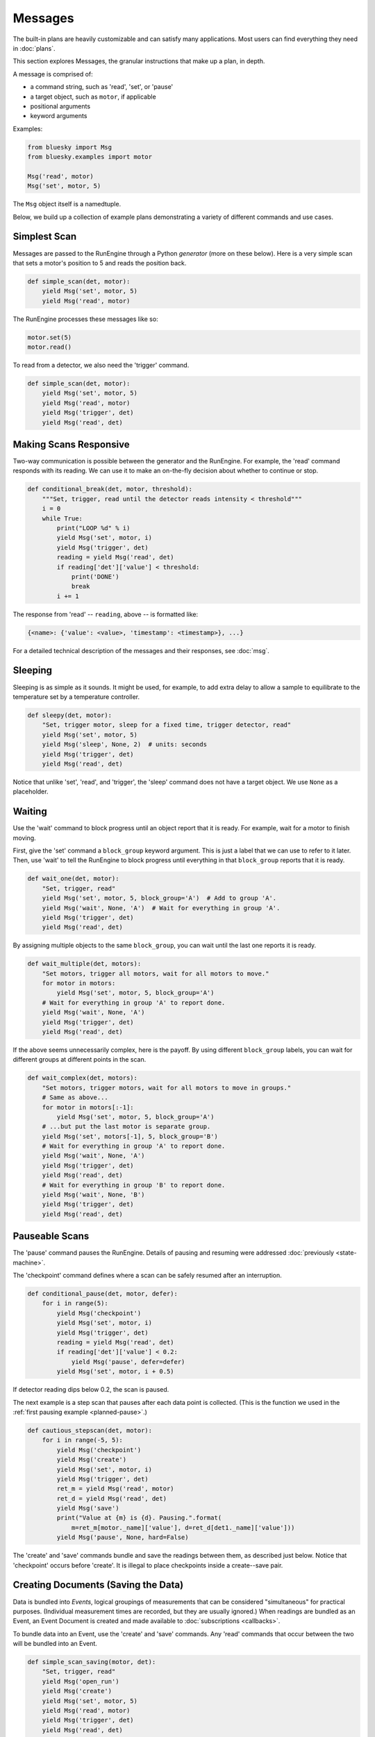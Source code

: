Messages
========

The built-in plans are heavily customizable and can satisfy many applications. Most users can find everything they need in :doc:`plans`.

This section explores Messages, the granular instructions that make up a plan,
in depth.


A message is comprised of:

* a command string, such as 'read', 'set', or 'pause'
* a target object, such as ``motor``, if applicable
* positional arguments
* keyword arguments


Examples:

.. code-block:: python

   from bluesky import Msg
   from bluesky.examples import motor

   Msg('read', motor)
   Msg('set', motor, 5)

The ``Msg`` object itself is a namedtuple.

Below, we build up a collection of example plans demonstrating a variety of
different commands and use cases.

Simplest Scan
-------------

Messages are passed to the RunEngine through a Python *generator* (more on
these below). Here is a very simple scan that sets a motor's position to 5
and reads the position back.

.. code-block:: python

    def simple_scan(det, motor):
        yield Msg('set', motor, 5)
        yield Msg('read', motor)

The RunEngine processes these messages like so:

.. code-block:: python

    motor.set(5)
    motor.read()

To read from a detector, we also need the 'trigger' command.

.. code-block:: python

    def simple_scan(det, motor):
        yield Msg('set', motor, 5)
        yield Msg('read', motor)
        yield Msg('trigger', det)
        yield Msg('read', det)

Making Scans Responsive
-----------------------

Two-way communication is possible between the generator and the RunEngine.
For example, the 'read' command responds with its reading. We can use it to
make an on-the-fly decision about whether to continue or stop.

.. code-block:: python

    def conditional_break(det, motor, threshold):
        """Set, trigger, read until the detector reads intensity < threshold"""
        i = 0
        while True:
            print("LOOP %d" % i)
            yield Msg('set', motor, i)
            yield Msg('trigger', det)
            reading = yield Msg('read', det)
            if reading['det']['value'] < threshold:
                print('DONE')
                break
            i += 1

The response from 'read' -- ``reading``, above -- is formatted like:

.. code-block:: python

     {<name>: {'value': <value>, 'timestamp': <timestamp>}, ...}

For a detailed technical description of the messages and their responses,
see :doc:`msg`.

Sleeping
--------

Sleeping is as simple as it sounds. It might be used, for example, to add
extra delay to allow a sample to equilibrate to the temperature set by a
temperature controller.

.. code-block:: python

    def sleepy(det, motor):
        "Set, trigger motor, sleep for a fixed time, trigger detector, read"
        yield Msg('set', motor, 5)
        yield Msg('sleep', None, 2)  # units: seconds
        yield Msg('trigger', det)
        yield Msg('read', det)

Notice that unlike 'set', 'read', and 'trigger', the 'sleep' command does
not have a target object. We use ``None`` as a placeholder.

Waiting
-------

Use the 'wait' command to block progress until an object report that it is
ready. For example, wait for a motor to finish moving.

First, give the 'set' command a ``block_group``
keyword argument. This is just a label that we can use to refer to it later.
Then, use 'wait' to tell the RunEngine to block progress until everything in
that ``block_group`` reports that it is ready.

.. code-block:: python

    def wait_one(det, motor):
        "Set, trigger, read"
        yield Msg('set', motor, 5, block_group='A')  # Add to group 'A'.
        yield Msg('wait', None, 'A')  # Wait for everything in group 'A'.
        yield Msg('trigger', det)
        yield Msg('read', det)

By assigning multiple objects to the same ``block_group``, you can wait until
the last one reports it is ready.

.. code-block:: python

    def wait_multiple(det, motors):
        "Set motors, trigger all motors, wait for all motors to move."
        for motor in motors:
            yield Msg('set', motor, 5, block_group='A')
        # Wait for everything in group 'A' to report done.
        yield Msg('wait', None, 'A')
        yield Msg('trigger', det)
        yield Msg('read', det)

If the above seems unnecessarily complex, here is the payoff. By using
different ``block_group`` labels, you can wait for different groups at
different points in the scan.

.. code-block:: python

    def wait_complex(det, motors):
        "Set motors, trigger motors, wait for all motors to move in groups."
        # Same as above...
        for motor in motors[:-1]:
            yield Msg('set', motor, 5, block_group='A')
        # ...but put the last motor is separate group.
        yield Msg('set', motors[-1], 5, block_group='B')
        # Wait for everything in group 'A' to report done.
        yield Msg('wait', None, 'A')
        yield Msg('trigger', det)
        yield Msg('read', det)
        # Wait for everything in group 'B' to report done.
        yield Msg('wait', None, 'B')
        yield Msg('trigger', det)
        yield Msg('read', det)

Pauseable Scans
---------------

The 'pause' command pauses the RunEngine. Details of pausing and resuming were
addressed :doc:`previously <state-machine>`.

The 'checkpoint' command defines where a scan can be safely resumed after an
interruption.

.. code-block:: python

    def conditional_pause(det, motor, defer):
        for i in range(5):
            yield Msg('checkpoint')
            yield Msg('set', motor, i)
            yield Msg('trigger', det)
            reading = yield Msg('read', det)
            if reading['det']['value'] < 0.2:
                yield Msg('pause', defer=defer)
            yield Msg('set', motor, i + 0.5)

If detector reading dips below 0.2, the scan is paused.

The next example is a step scan that pauses after each data point is collected.
(This is the function we used in the
:ref:`first pausing example <planned-pause>`.)


.. code-block:: python

    def cautious_stepscan(det, motor):
        for i in range(-5, 5):
            yield Msg('checkpoint')
            yield Msg('create')
            yield Msg('set', motor, i)
            yield Msg('trigger', det)
            ret_m = yield Msg('read', motor)
            ret_d = yield Msg('read', det)
            yield Msg('save')
            print("Value at {m} is {d}. Pausing.".format(
                m=ret_m[motor._name]['value'], d=ret_d[det1._name]['value']))
            yield Msg('pause', None, hard=False)

The 'create' and 'save' commands bundle and save the readings between them, as
described just below. Notice that 'checkpoint' occurs before 'create'. It is
illegal to place checkpoints inside a create--save pair.

Creating Documents (Saving the Data)
------------------------------------

Data is bundled into *Events*, logical groupings of measurements that can be
considered "simultaneous" for practical purposes. (Individual measurement
times are recorded, but they are usually ignored.) When readings are
bundled as an Event, an Event Document is created and made available to
:doc:`subscriptions <callbacks>`.

To bundle data into an Event, use the 'create' and 'save' commands. Any
'read' commands that occur between the two will be bundled into an Event.

.. code-block:: python

    def simple_scan_saving(motor, det):
        "Set, trigger, read"
        yield Msg('open_run')
        yield Msg('create')
        yield Msg('set', motor, 5)
        yield Msg('read', motor)
        yield Msg('trigger', det)
        yield Msg('read', det)
        yield Msg('save')
        yield Msg('close_run')

The above generates one Event. By looping through several create--save pairs,
we can generate many Events.

.. code-block:: python

    def stepscan(motor, det):
        yield Msg('open_run')
        for i in range(-5, 5):
            yield Msg('create')
            yield Msg('set', motor, i)
            yield Msg('trigger', det)
            yield Msg('read', motor)
            yield Msg('read', det)
            yield Msg('save')
        yield Msg('close_run')

Fly Scans
---------

From the point of view of bluesky, a "fly scan" is any object that needs to
be told to start and then, some time later, to return its data in bulk with
no supervision in between. These two steps are called "kickoff" and "collect"
respectively.

.. code-block:: python

    def flyscan(flyer):
        Msg('kickoff', flyer)
        # some time later...
        Msg('collect', flyer)

Obviously, all of the interesting action is up to ``flyer`` -- but that is
the point.


Registering Custom Commands
---------------------------

The RunEngine can be made to undersand any new commands. They can
be registered using the following methods.

.. automethod:: bluesky.run_engine.RunEngine.register_command
.. automethod:: bluesky.run_engine.RunEngine.unregister_command
